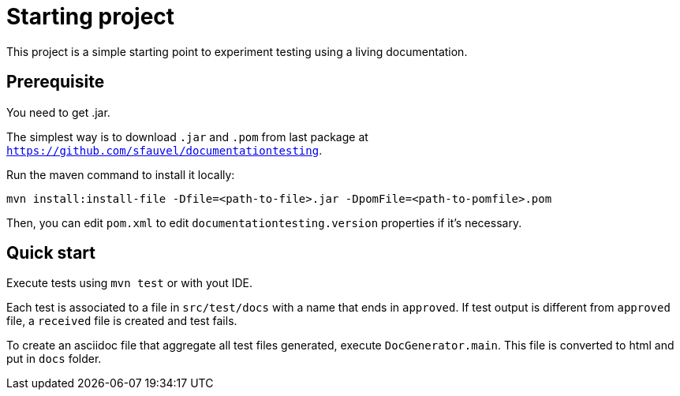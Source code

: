 = Starting project

This project is a simple starting point to experiment testing using a living documentation.

== Prerequisite

You need to get .jar.

The simplest way is to download `.jar` and `.pom` from last package at `https://github.com/sfauvel/documentationtesting`.

Run the maven command to install it locally:

----
mvn install:install-file -Dfile=<path-to-file>.jar -DpomFile=<path-to-pomfile>.pom
----

Then, you can edit `pom.xml` to edit `documentationtesting.version` properties if it's necessary.

== Quick start

Execute tests using `mvn test` or with yout IDE.

Each test is associated to a file in `src/test/docs` with a name that ends in `approved`.
If test output is different from `approved` file, a `received` file is created and test fails.

To create an asciidoc file that aggregate all test files generated, execute `DocGenerator.main`.
This file is converted to html and put in `docs` folder.